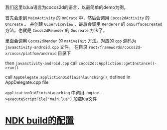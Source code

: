 #+BEGIN_COMMENT
.. title: Cocos2dx-lua 加载main.lua流程
.. slug: cocos2dx-android-load-process
.. date: 2017-10-27 14:38:31 UTC+08:00
.. tags: 
.. category: 
.. link: 
.. description: 
.. type: text
#+END_COMMENT

我们这里以lua语言为cocos2d的语言，以最简单的demo为例。


首先会走到 =MainActivity= 的 =OnCrate= 中，然后会调用 =Cocos2dActivity= 的 =OnCreate= 。
并创建 =GLServiceView= ，最后会调用 =Renderer= 的 =onSurfaceCreated= 方法。也就是 =Cocos2dReneder= 的 =Oncreate= 方法了。


里面会调用 =Cocos2dRender= 的 =nativeInit= 方法。对应的 =cpp= 源码为 =javaactivity-android.cpp= 文件。
在目录 =root/framewords/cocos2d-x/cocos/platfom/android= 目录下

then =javaactivity-android.cpp= call =cococ2d::Appliction::getInstance()->run()=

call =AppDelegate.applictionDidfinishlaunching()=, defined in AppDelegate.cpp file

=applicationDidFinishLaunching= 中调用 =engine->executeScriptFile("main.lua")= 加载lua文件

* [[https://google.github.io/android-gradle-dsl/current/com.android.build.gradle.internal.dsl.NdkBuildOptions.html][NDK build的配置]]
  
